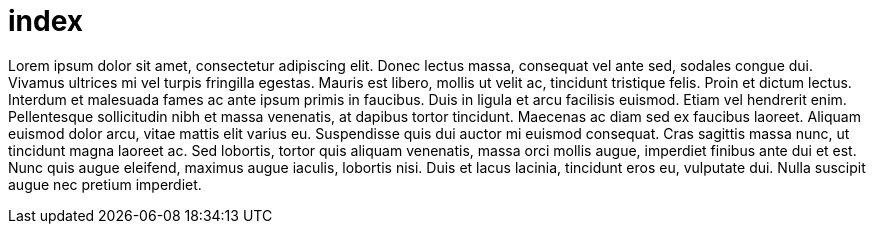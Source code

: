 = index


Lorem ipsum dolor sit amet, consectetur adipiscing elit. Donec
lectus massa, consequat vel ante sed, sodales congue dui.
Vivamus ultrices mi vel turpis fringilla egestas. Mauris est
libero, mollis ut velit ac, tincidunt tristique felis. Proin et
dictum lectus. Interdum et malesuada fames ac ante ipsum primis
in faucibus. Duis in ligula et arcu facilisis euismod. Etiam
vel hendrerit enim. Pellentesque sollicitudin nibh et massa
venenatis, at dapibus tortor tincidunt. Maecenas ac diam sed ex
faucibus laoreet. Aliquam euismod dolor arcu, vitae mattis elit
varius eu. Suspendisse quis dui auctor mi euismod consequat. Cras
sagittis massa nunc, ut tincidunt magna laoreet ac. Sed lobortis,
tortor quis aliquam venenatis, massa orci mollis augue, imperdiet
finibus ante dui et est. Nunc quis augue eleifend, maximus augue
iaculis, lobortis nisi. Duis et lacus lacinia, tincidunt eros eu,
vulputate dui. Nulla suscipit augue nec pretium imperdiet.

////
This should not appear at all
This should not appear at all
This should not appear at all
This should not appear at all
This should not appear at all
This should not appear at all
This should not appear at all
This should not appear at all
This should not appear at all
This should not appear at all
////
